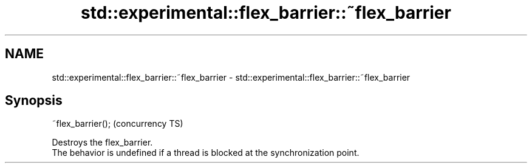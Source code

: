 .TH std::experimental::flex_barrier::~flex_barrier 3 "2020.03.24" "http://cppreference.com" "C++ Standard Libary"
.SH NAME
std::experimental::flex_barrier::~flex_barrier \- std::experimental::flex_barrier::~flex_barrier

.SH Synopsis

  ~flex_barrier();  (concurrency TS)

  Destroys the flex_barrier.
  The behavior is undefined if a thread is blocked at the synchronization point.




